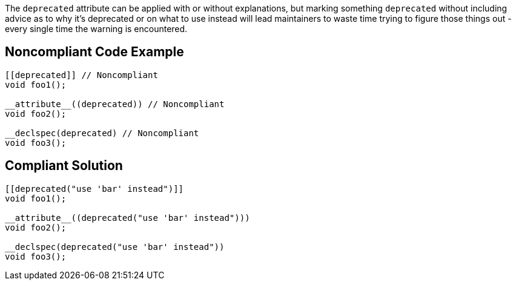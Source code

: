 The ``++deprecated++`` attribute can be applied with or without explanations, but marking something ``++deprecated++`` without including advice as to why it's deprecated or on what to use instead will lead maintainers to waste time trying to figure those things out - every single time the warning is encountered.

== Noncompliant Code Example

----
[[deprecated]] // Noncompliant
void foo1();

__attribute__((deprecated)) // Noncompliant
void foo2();

__declspec(deprecated) // Noncompliant
void foo3();
----

== Compliant Solution

----
[[deprecated("use 'bar' instead")]]
void foo1();

__attribute__((deprecated("use 'bar' instead")))
void foo2();

__declspec(deprecated("use 'bar' instead"))
void foo3();
----

